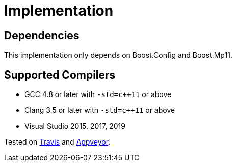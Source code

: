 ////
Copyright 2019 Peter Dimov

Distributed under the Boost Software License, Version 1.0.

See accompanying file LICENSE_1_0.txt or copy at
http://www.boost.org/LICENSE_1_0.txt
////

[#implementation]
# Implementation
:idprefix: implementation_

## Dependencies

This implementation only depends on Boost.Config and Boost.Mp11.

## Supported Compilers

* GCC 4.8 or later with `-std=c++11` or above
* Clang 3.5 or later with `-std=c++11` or above
* Visual Studio 2015, 2017, 2019

Tested on https://travis-ci.org/pdimov/variant2/[Travis] and
https://ci.appveyor.com/project/pdimov/variant2/[Appveyor].

